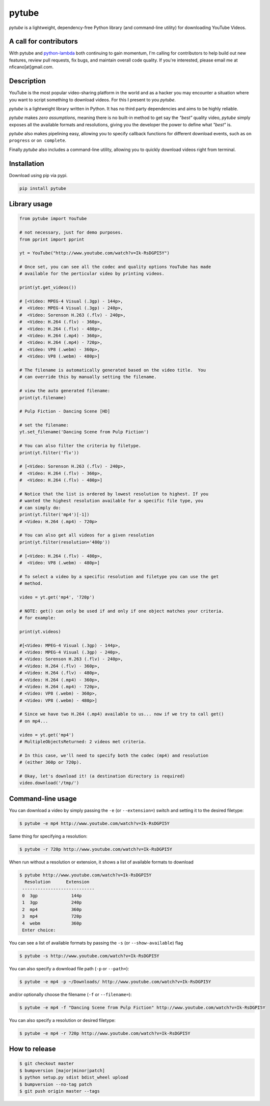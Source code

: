 ======
pytube
======

.. image:: https://img.shields.io/pypi/v/pytube.svg
  :alt: Pypi
  :target: https://pypi.python.org/pypi/pytube/

.. image:: https://img.shields.io/pypi/pyversions/pytube.svg
  :alt: Python Versions
  :target: https://pypi.python.org/pypi/pytube/

.. image:: https://travis-ci.org/nficano/pytube.svg?branch=master
   :alt: Build status
   :target: https://travis-ci.org/nficano/pytube

.. image:: https://coveralls.io/repos/nficano/pytube/badge.svg?branch=master&service=github
  :alt: Coverage
  :target: https://coveralls.io/github/nficano/pytube?branch=master

*pytube* is a lightweight, dependency-free Python library (and command-line utility) for downloading YouTube Videos.

A call for contributors
=======================
With pytube and `python-lambda <https://github.com/nficano/python-lambda/>`_ both continuing to gain momentum, I'm calling for contributors to help build out new features, review pull requests, fix bugs, and maintain overall code quality. If you're interested, please email me at nficano[at]gmail.com.

Description
===========

YouTube is the most popular video-sharing platform in the world and as a hacker you may encounter a situation where you want to script something to download videos.  For this I present to you *pytube*.

*pytube* is a lightweight library written in Python. It has no third party dependencies and aims to be highly reliable.

*pytube* makes *zero assumptions*, meaning there is no built-in method to get say the *"best"* quality video, *pytube* simply exposes all the available formats and resolutions, giving you the developer the power to define what *"best"* is.

*pytube* also makes pipelining easy, allowing you to specify callback functions for different download events, such as  ``on progress`` or ``on complete``.

Finally *pytube* also includes a command-line utility, allowing you to quickly download videos right from terminal.

Installation
============

Download using pip via pypi.

.. code:: bash

    pip install pytube


Library usage
=============

.. code:: python

    from pytube import YouTube

    # not necessary, just for demo purposes.
    from pprint import pprint

    yt = YouTube("http://www.youtube.com/watch?v=Ik-RsDGPI5Y")

    # Once set, you can see all the codec and quality options YouTube has made
    # available for the perticular video by printing videos.

    print(yt.get_videos())

    # [<Video: MPEG-4 Visual (.3gp) - 144p>,
    #  <Video: MPEG-4 Visual (.3gp) - 240p>,
    #  <Video: Sorenson H.263 (.flv) - 240p>,
    #  <Video: H.264 (.flv) - 360p>,
    #  <Video: H.264 (.flv) - 480p>,
    #  <Video: H.264 (.mp4) - 360p>,
    #  <Video: H.264 (.mp4) - 720p>,
    #  <Video: VP8 (.webm) - 360p>,
    #  <Video: VP8 (.webm) - 480p>]

    # The filename is automatically generated based on the video title.  You
    # can override this by manually setting the filename.

    # view the auto generated filename:
    print(yt.filename)

    # Pulp Fiction - Dancing Scene [HD]

    # set the filename:
    yt.set_filename('Dancing Scene from Pulp Fiction')

    # You can also filter the criteria by filetype.
    print(yt.filter('flv'))

    # [<Video: Sorenson H.263 (.flv) - 240p>,
    #  <Video: H.264 (.flv) - 360p>,
    #  <Video: H.264 (.flv) - 480p>]

    # Notice that the list is ordered by lowest resolution to highest. If you
    # wanted the highest resolution available for a specific file type, you
    # can simply do:
    print(yt.filter('mp4')[-1])
    # <Video: H.264 (.mp4) - 720p>

    # You can also get all videos for a given resolution
    print(yt.filter(resolution='480p'))

    # [<Video: H.264 (.flv) - 480p>,
    #  <Video: VP8 (.webm) - 480p>]

    # To select a video by a specific resolution and filetype you can use the get
    # method.

    video = yt.get('mp4', '720p')

    # NOTE: get() can only be used if and only if one object matches your criteria.
    # for example:

    print(yt.videos)

    #[<Video: MPEG-4 Visual (.3gp) - 144p>,
    # <Video: MPEG-4 Visual (.3gp) - 240p>,
    # <Video: Sorenson H.263 (.flv) - 240p>,
    # <Video: H.264 (.flv) - 360p>,
    # <Video: H.264 (.flv) - 480p>,
    # <Video: H.264 (.mp4) - 360p>,
    # <Video: H.264 (.mp4) - 720p>,
    # <Video: VP8 (.webm) - 360p>,
    # <Video: VP8 (.webm) - 480p>]

    # Since we have two H.264 (.mp4) available to us... now if we try to call get()
    # on mp4...

    video = yt.get('mp4')
    # MultipleObjectsReturned: 2 videos met criteria.

    # In this case, we'll need to specify both the codec (mp4) and resolution
    # (either 360p or 720p).

    # Okay, let's download it! (a destination directory is required)
    video.download('/tmp/')

Command-line usage
==================

You can download a video by simply passing the ``-e`` (or ``--extension=``) switch and
setting it to the desired filetype:

.. code:: bash

   $ pytube -e mp4 http://www.youtube.com/watch?v=Ik-RsDGPI5Y


Same thing for specifying a resolution:

.. code:: bash

   $ pytube -r 720p http://www.youtube.com/watch?v=Ik-RsDGPI5Y

When run without a resolution or extension, it shows a list of available formats to download

.. code:: bash

   $ pytube http://www.youtube.com/watch?v=Ik-RsDGPI5Y
     Resolution      Extension
    ----------------------------
    0  3gp             144p
    1  3gp             240p
    2  mp4             360p
    3  mp4             720p
    4  webm            360p
    Enter choice:


You can see a list of available formats by passing the ``-s`` (or ``--show-available``) flag

.. code:: bash

   $ pytube -s http://www.youtube.com/watch?v=Ik-RsDGPI5Y



You can also specify a download file path (``-p`` or ``--path=``):

.. code:: bash

   $ pytube -e mp4 -p ~/Downloads/ http://www.youtube.com/watch?v=Ik-RsDGPI5Y

and/or optionally choose the filename (``-f`` or ``--filename=``):

.. code:: bash

   $ pytube -e mp4 -f "Dancing Scene from Pulp Fiction" http://www.youtube.com/watch?v=Ik-RsDGPI5Y

You can also specify a resolution or desired filetype:

.. code:: bash

   $ pytube -e mp4 -r 720p http://www.youtube.com/watch?v=Ik-RsDGPI5Y

How to release
==============

.. code:: bash

   $ git checkout master
   $ bumpversion [major|minor|patch]
   $ python setup.py sdist bdist_wheel upload
   $ bumpversion --no-tag patch
   $ git push origin master --tags
